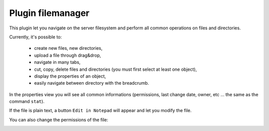 .. _plugin_filemanager:

Plugin filemanager
******************

This plugin let you navigate on the server filesystem and perform all common operations on files and directories.

.. image:: ../../img/rd-filemanager.png

Currently, it's possible to:

 * create new files, new directories,
 * upload a file through drag&drop,
 * navigate in many tabs,
 * cut, copy, delete files and directories (you must first select at least one object),
 * display the properties of an object,
 * easily navigate between directory with the breadcrumb.

.. image:: ../../img/rd-filemanager-properties.png

In the properties view you will see all common informations (permissions, last change date, owner, etc ... the same as the command ``stat``).

If the file is plain text, a button ``Edit in Notepad`` will appear and let you modify the file.

You can also change the permissions of the file:

.. image:: ../../img/rd-filemanager-permissions.png